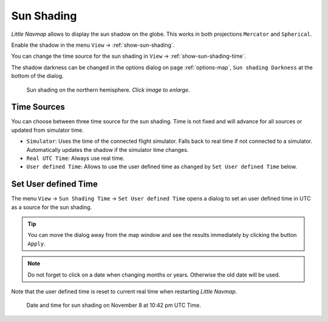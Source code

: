 |Sun Shading Icon| Sun Shading
-------------------------------

*Little Navmap* allows to display the sun shadow on the globe. This
works in both projections ``Mercator`` and ``Spherical``.

Enable the shadow in the menu ``View`` -> :ref:`show-sun-shading`.

You can change the time source for the sun shading in ``View`` -> :ref:`show-sun-shading-time`.

The shadow darkness can be changed in the options dialog on page
:ref:`options-map`, ``Sun shading Darkness`` at the bottom of the dialog.

.. figure:: ../images/sunshadow.jpg
      :scale: 50%

      Sun shading on the northern hemisphere. *Click image to enlarge.*

.. _sun-shadow-time-sources:

Time Sources
~~~~~~~~~~~~

You can choose between three time source for the sun shading. Time is
not fixed and will advance for all sources or updated from simulator
time.

-  ``Simulator``: Uses the time of the connected flight simulator. Falls
   back to real time if not connected to a simulator. Automatically
   updates the shadow if the simulator time changes.
-  ``Real UTC Time``: Always use real time.
-  ``User defined Time``: Allows to use the user defined time as changed
   by ``Set User defined Time`` below.

.. _sun-shadow-user-defined:

Set User defined Time
~~~~~~~~~~~~~~~~~~~~~

The menu ``View`` -> ``Sun Shading Time`` -> ``Set User defined Time``
opens a dialog to set an user defined time in UTC as a source for the
sun shading.

.. tip::

     You can move the dialog away from the map window and see the results
     immediately by clicking the button ``Apply``.

.. note::

     Do not forget to click on a date when changing months or years.
     Otherwise the old date will be used.

Note that the user defined time is reset to current real time when
restarting *Little Navmap*.

.. figure:: ../images/sunshadowtime.jpg

        Date and time for sun shading on November 8 at 10:42 pm UTC Time.

.. |Sun Shading Icon| image:: ../images/icon_mapshadow.png

